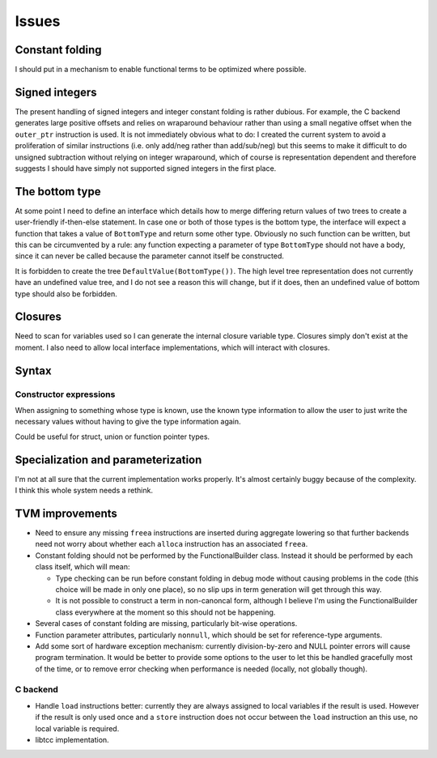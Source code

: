 Issues
======

Constant folding
----------------

I should put in a mechanism to enable functional terms to be optimized where possible.

Signed integers
---------------

The present handling of signed integers and integer constant folding is rather dubious.
For example, the C backend generates large positive offsets and relies on wraparound behaviour
rather than using a small negative offset when the ``outer_ptr`` instruction is used.
It is not immediately obvious what to do: I created the current system to avoid a proliferation
of similar instructions (i.e. only add/neg rather than add/sub/neg) but this seems to
make it difficult to do unsigned subtraction without relying on integer wraparound, which
of course is representation dependent and therefore suggests I should have simply not
supported signed integers in the first place.

The bottom type
---------------

At some point I need to define an interface which details how to merge differing return values of
two trees to create a user-friendly if-then-else statement.
In case one or both of those types is the bottom type, the interface will expect a function that
takes a value of ``BottomType`` and return some other type.
Obviously no such function can be written, but this can be circumvented by a rule:
any function expecting a parameter of type ``BottomType`` should not have a body,
since it can never be called because the parameter cannot itself be constructed.

It is forbidden to create the tree ``DefaultValue(BottomType())``.
The high level tree representation does not currently have an undefined value tree, and I do not
see a reason this will change, but if it does, then an undefined value of bottom type should also
be forbidden.

Closures
--------

Need to scan for variables used so I can generate the internal closure variable type.
Closures simply don't exist at the moment.
I also need to allow local interface implementations, which will interact with closures.

Syntax
------

Constructor expressions
"""""""""""""""""""""""

When assigning to something whose type is known, use the known type information to
allow the user to just write the necessary values without having to give the type
information again.

Could be useful for struct, union or function pointer types.

Specialization and parameterization
-----------------------------------

I'm not at all sure that the current implementation works properly.
It's almost certainly buggy because of the complexity.
I think this whole system needs a rethink.

TVM improvements
----------------

* Need to ensure any missing ``freea`` instructions are inserted during
  aggregate lowering so that further backends need not worry about whether
  each ``alloca`` instruction has an associated ``freea``.

* Constant folding should not be performed by the FunctionalBuilder class.
  Instead it should be performed by each class itself, which will mean:
  
  * Type checking can be run before constant folding in debug mode without
    causing problems in the code (this choice will be made in only one place),
    so no slip ups in term generation will get through this way.
    
  * It is not possible to construct a term in non-canoncal form, although
    I believe I'm using the FunctionalBuilder class everywhere at the moment
    so this should not be happening.
  
* Several cases of constant folding are missing, particularly bit-wise operations.

* Function parameter attributes, particularly ``nonnull``, which should be set for
  reference-type arguments.
  
* Add some sort of hardware exception mechanism: currently division-by-zero and NULL
  pointer errors will cause program termination.
  It would be better to provide some options to the user to let this be handled gracefully
  most of the time, or to remove error checking when performance is needed (locally, not
  globally though).

C backend
"""""""""

* Handle ``load`` instructions better: currently they are always assigned to local variables
  if the result is used. However if the result is only used once and a ``store`` instruction
  does not occur between the ``load`` instruction an this use, no local variable is required.

* libtcc implementation.

